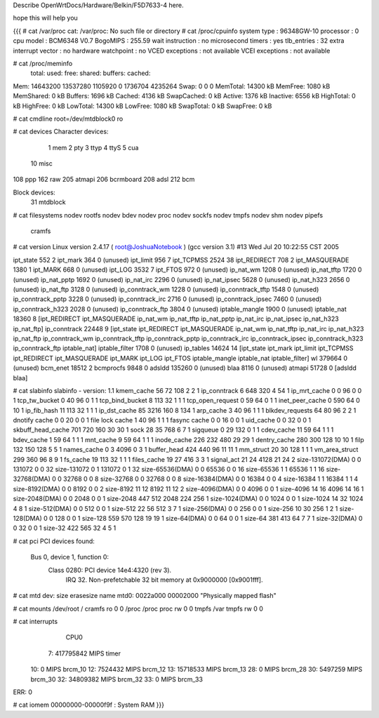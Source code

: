 Describe OpenWrtDocs/Hardware/Belkin/F5D7633-4 here.

hope this will help you

{{{
# cat /var/proc
cat: /var/proc: No such file or directory
# cat /proc/cpuinfo
system type             : 96348GW-10
processor               : 0
cpu model               : BCM6348 V0.7
BogoMIPS                : 255.59
wait instruction        : no
microsecond timers      : yes
tlb_entries             : 32
extra interrupt vector  : no
hardware watchpoint     : no
VCED exceptions         : not available
VCEI exceptions         : not available

# cat /proc/meminfo
        total:    used:    free:  shared: buffers:  cached:
Mem:  14643200 13537280  1105920        0  1736704  4235264
Swap:        0        0        0
MemTotal:        14300 kB
MemFree:          1080 kB
MemShared:           0 kB
Buffers:          1696 kB
Cached:           4136 kB
SwapCached:          0 kB
Active:           1376 kB
Inactive:         6556 kB
HighTotal:           0 kB
HighFree:            0 kB
LowTotal:        14300 kB
LowFree:          1080 kB
SwapTotal:           0 kB
SwapFree:            0 kB

# cat cmdline
root=/dev/mtdblock0 ro

# cat devices
Character devices:
  1 mem
  2 pty
  3 ttyp
  4 ttyS
  5 cua
 10 misc
108 ppp
162 raw
205 atmapi
206 bcrmboard
208 adsl
212 bcm

Block devices:
 31 mtdblock

# cat filesystems
nodev   rootfs
nodev   bdev
nodev   proc
nodev   sockfs
nodev   tmpfs
nodev   shm
nodev   pipefs
        cramfs

# cat version
Linux version 2.4.17 ( root@JoshuaNotebook ) (gcc version 3.1) #13 Wed Jul 20 10:22:55 CST 2005

ipt_state                552   2
ipt_mark                 364   0 (unused)
ipt_limit                956   7
ipt_TCPMSS              2524  38
ipt_REDIRECT             708   2
ipt_MASQUERADE          1380   1
ipt_MARK                 668   0 (unused)
ipt_LOG                 3532   7
ipt_FTOS                 972   0 (unused)
ip_nat_wm               1208   0 (unused)
ip_nat_tftp             1720   0 (unused)
ip_nat_pptp             1692   0 (unused)
ip_nat_irc              2296   0 (unused)
ip_nat_ipsec            5628   0 (unused)
ip_nat_h323             2656   0 (unused)
ip_nat_ftp              3128   0 (unused)
ip_conntrack_wm         1228   0 (unused)
ip_conntrack_tftp       1548   0 (unused)
ip_conntrack_pptp       3228   0 (unused)
ip_conntrack_irc        2716   0 (unused)
ip_conntrack_ipsec      7460   0 (unused)
ip_conntrack_h323       2028   0 (unused)
ip_conntrack_ftp        3804   0 (unused)
iptable_mangle          1900   0 (unused)
iptable_nat            18360   8 [ipt_REDIRECT ipt_MASQUERADE ip_nat_wm ip_nat_tftp ip_nat_pptp ip_nat_irc ip_nat_ipsec ip_nat_h323 ip_nat_ftp]
ip_conntrack           22448   9 [ipt_state ipt_REDIRECT ipt_MASQUERADE ip_nat_wm ip_nat_tftp ip_nat_irc ip_nat_h323 ip_nat_ftp ip_conntrack_wm ip_conntrack_tftp ip_conntrack_pptp ip_conntrack_irc ip_conntrack_ipsec ip_conntrack_h323 ip_conntrack_ftp iptable_nat]
iptable_filter          1708   0 (unused)
ip_tables              14624  14 [ipt_state ipt_mark ipt_limit ipt_TCPMSS ipt_REDIRECT ipt_MASQUERADE ipt_MARK ipt_LOG ipt_FTOS iptable_mangle iptable_nat iptable_filter]
wl                    379664   0 (unused)
bcm_enet               18512   2
bcmprocfs               9848   0
adsldd                135260   0 (unused)
blaa                    8116   0 (unused)
atmapi                 51728   0 [adsldd blaa]

# cat slabinfo
slabinfo - version: 1.1
kmem_cache            56     72    108    2    2    1
ip_conntrack           6    648    320    4   54    1
ip_mrt_cache           0      0     96    0    0    1
tcp_tw_bucket          0     40     96    0    1    1
tcp_bind_bucket        8    113     32    1    1    1
tcp_open_request       0     59     64    0    1    1
inet_peer_cache        0    590     64    0   10    1
ip_fib_hash           11    113     32    1    1    1
ip_dst_cache          85   3216    160    8  134    1
arp_cache              3     40     96    1    1    1
blkdev_requests       64     80     96    2    2    1
dnotify cache          0      0     20    0    0    1
file lock cache        1     40     96    1    1    1
fasync cache           0      0     16    0    0    1
uid_cache              0      0     32    0    0    1
skbuff_head_cache    701    720    160   30   30    1
sock                  28     35    768    6    7    1
sigqueue               0     29    132    0    1    1
cdev_cache            11     59     64    1    1    1
bdev_cache             1     59     64    1    1    1
mnt_cache              9     59     64    1    1    1
inode_cache          226    232    480   29   29    1
dentry_cache         280    300    128   10   10    1
filp                 132    150    128    5    5    1
names_cache            0      3   4096    0    3    1
buffer_head          424    440     96   11   11    1
mm_struct             20     30    128    1    1    1
vm_area_struct       299    360     96    8    9    1
fs_cache              19    113     32    1    1    1
files_cache           19     27    416    3    3    1
signal_act            21     24   4128   21   24    2
size-131072(DMA)       0      0 131072    0    0   32
size-131072            0      1 131072    0    1   32
size-65536(DMA)        0      0  65536    0    0   16
size-65536             1      1  65536    1    1   16
size-32768(DMA)        0      0  32768    0    0    8
size-32768             0      0  32768    0    0    8
size-16384(DMA)        0      0  16384    0    0    4
size-16384             1      1  16384    1    1    4
size-8192(DMA)         0      0   8192    0    0    2
size-8192             11     12   8192   11   12    2
size-4096(DMA)         0      0   4096    0    0    1
size-4096             14     16   4096   14   16    1
size-2048(DMA)         0      0   2048    0    0    1
size-2048            447    512   2048  224  256    1
size-1024(DMA)         0      0   1024    0    0    1
size-1024             14     32   1024    4    8    1
size-512(DMA)          0      0    512    0    0    1
size-512              22     56    512    3    7    1
size-256(DMA)          0      0    256    0    0    1
size-256              10     30    256    1    2    1
size-128(DMA)          0      0    128    0    0    1
size-128             559    570    128   19   19    1
size-64(DMA)           0      0     64    0    0    1
size-64              381    413     64    7    7    1
size-32(DMA)           0      0     32    0    0    1
size-32              422    565     32    4    5    1

# cat pci
PCI devices found:
  Bus  0, device   1, function  0:
    Class 0280: PCI device 14e4:4320 (rev 3).
      IRQ 32.
      Non-prefetchable 32 bit memory at 0x9000000 [0x9001fff].

# cat mtd
dev:    size   erasesize  name
mtd0: 0022a000 00002000 "Physically mapped flash"

# cat mounts
/dev/root / cramfs ro 0 0
/proc /proc proc rw 0 0
tmpfs /var tmpfs rw 0 0

# cat interrupts
           CPU0
  7:  417795842            MIPS  timer
 10:          0            MIPS  brcm_10
 12:    7524432            MIPS  brcm_12
 13:   15718533            MIPS  brcm_13
 28:          0            MIPS  brcm_28
 30:    5497259            MIPS  brcm_30
 32:   34809382            MIPS  brcm_32
 33:          0            MIPS  brcm_33
ERR:          0

# cat iomem
00000000-00000f9f : System RAM
}}}




